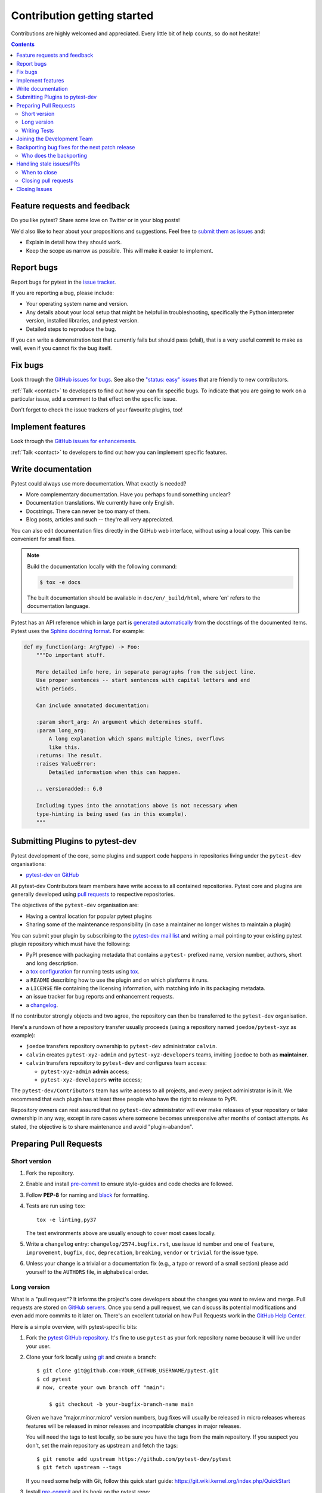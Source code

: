 ============================
Contribution getting started
============================

Contributions are highly welcomed and appreciated.  Every little bit of help counts,
so do not hesitate!

.. contents::
   :depth: 2
   :backlinks: none


.. _submitfeedback:

Feature requests and feedback
-----------------------------

Do you like pytest?  Share some love on Twitter or in your blog posts!

We'd also like to hear about your propositions and suggestions.  Feel free to
`submit them as issues <https://github.com/pytest-dev/pytest/issues>`_ and:

* Explain in detail how they should work.
* Keep the scope as narrow as possible.  This will make it easier to implement.


.. _reportbugs:

Report bugs
-----------

Report bugs for pytest in the `issue tracker <https://github.com/pytest-dev/pytest/issues>`_.

If you are reporting a bug, please include:

* Your operating system name and version.
* Any details about your local setup that might be helpful in troubleshooting,
  specifically the Python interpreter version, installed libraries, and pytest
  version.
* Detailed steps to reproduce the bug.

If you can write a demonstration test that currently fails but should pass
(xfail), that is a very useful commit to make as well, even if you cannot
fix the bug itself.


.. _fixbugs:

Fix bugs
--------

Look through the `GitHub issues for bugs <https://github.com/pytest-dev/pytest/labels/type:%20bug>`_.
See also the `"status: easy" issues <https://github.com/pytest-dev/pytest/labels/status%3A%20easy>`_
that are friendly to new contributors.

:ref:`Talk <contact>` to developers to find out how you can fix specific bugs. To indicate that you are going
to work on a particular issue, add a comment to that effect on the specific issue.

Don't forget to check the issue trackers of your favourite plugins, too!

.. _writeplugins:

Implement features
------------------

Look through the `GitHub issues for enhancements <https://github.com/pytest-dev/pytest/labels/type:%20enhancement>`_.

:ref:`Talk <contact>` to developers to find out how you can implement specific
features.

Write documentation
-------------------

Pytest could always use more documentation.  What exactly is needed?

* More complementary documentation.  Have you perhaps found something unclear?
* Documentation translations.  We currently have only English.
* Docstrings.  There can never be too many of them.
* Blog posts, articles and such -- they're all very appreciated.

You can also edit documentation files directly in the GitHub web interface,
without using a local copy.  This can be convenient for small fixes.

.. note::
    Build the documentation locally with the following command:

    .. code:: bash

        $ tox -e docs

    The built documentation should be available in ``doc/en/_build/html``,
    where 'en' refers to the documentation language.

Pytest has an API reference which in large part is
`generated automatically <https://www.sphinx-doc.org/en/master/usage/extensions/autodoc.html>`_
from the docstrings of the documented items. Pytest uses the
`Sphinx docstring format <https://sphinx-rtd-tutorial.readthedocs.io/en/latest/docstrings.html>`_.
For example:

.. code-block:: python

    def my_function(arg: ArgType) -> Foo:
        """Do important stuff.

        More detailed info here, in separate paragraphs from the subject line.
        Use proper sentences -- start sentences with capital letters and end
        with periods.

        Can include annotated documentation:

        :param short_arg: An argument which determines stuff.
        :param long_arg:
            A long explanation which spans multiple lines, overflows
            like this.
        :returns: The result.
        :raises ValueError:
            Detailed information when this can happen.

        .. versionadded:: 6.0

        Including types into the annotations above is not necessary when
        type-hinting is being used (as in this example).
        """


.. _submitplugin:

Submitting Plugins to pytest-dev
--------------------------------

Pytest development of the core, some plugins and support code happens
in repositories living under the ``pytest-dev`` organisations:

- `pytest-dev on GitHub <https://github.com/pytest-dev>`_

All pytest-dev Contributors team members have write access to all contained
repositories.  Pytest core and plugins are generally developed
using `pull requests`_ to respective repositories.

The objectives of the ``pytest-dev`` organisation are:

* Having a central location for popular pytest plugins
* Sharing some of the maintenance responsibility (in case a maintainer no
  longer wishes to maintain a plugin)

You can submit your plugin by subscribing to the `pytest-dev mail list
<https://mail.python.org/mailman/listinfo/pytest-dev>`_ and writing a
mail pointing to your existing pytest plugin repository which must have
the following:

- PyPI presence with packaging metadata that contains a ``pytest-``
  prefixed name, version number, authors, short and long description.

- a  `tox configuration <https://tox.readthedocs.io/en/latest/config.html#configuration-discovery>`_
  for running tests using `tox <https://tox.readthedocs.io>`_.

- a ``README`` describing how to use the plugin and on which
  platforms it runs.

- a ``LICENSE`` file containing the licensing information, with
  matching info in its packaging metadata.

- an issue tracker for bug reports and enhancement requests.

- a `changelog <https://keepachangelog.com/>`_.

If no contributor strongly objects and two agree, the repository can then be
transferred to the ``pytest-dev`` organisation.

Here's a rundown of how a repository transfer usually proceeds
(using a repository named ``joedoe/pytest-xyz`` as example):

* ``joedoe`` transfers repository ownership to ``pytest-dev`` administrator ``calvin``.
* ``calvin`` creates ``pytest-xyz-admin`` and ``pytest-xyz-developers`` teams, inviting ``joedoe`` to both as **maintainer**.
* ``calvin`` transfers repository to ``pytest-dev`` and configures team access:

  - ``pytest-xyz-admin`` **admin** access;
  - ``pytest-xyz-developers`` **write** access;

The ``pytest-dev/Contributors`` team has write access to all projects, and
every project administrator is in it. We recommend that each plugin has at least three
people who have the right to release to PyPI.

Repository owners can rest assured that no ``pytest-dev`` administrator will ever make
releases of your repository or take ownership in any way, except in rare cases
where someone becomes unresponsive after months of contact attempts.
As stated, the objective is to share maintenance and avoid "plugin-abandon".


.. _`pull requests`:
.. _pull-requests:

Preparing Pull Requests
-----------------------

Short version
~~~~~~~~~~~~~

#. Fork the repository.
#. Enable and install `pre-commit <https://pre-commit.com>`_ to ensure style-guides and code checks are followed.
#. Follow **PEP-8** for naming and `black <https://github.com/psf/black>`_ for formatting.
#. Tests are run using ``tox``::

    tox -e linting,py37

   The test environments above are usually enough to cover most cases locally.

#. Write a ``changelog`` entry: ``changelog/2574.bugfix.rst``, use issue id number
   and one of ``feature``, ``improvement``, ``bugfix``, ``doc``, ``deprecation``,
   ``breaking``, ``vendor`` or ``trivial`` for the issue type.


#. Unless your change is a trivial or a documentation fix (e.g., a typo or reword of a small section) please
   add yourself to the ``AUTHORS`` file, in alphabetical order.


Long version
~~~~~~~~~~~~

What is a "pull request"?  It informs the project's core developers about the
changes you want to review and merge.  Pull requests are stored on
`GitHub servers <https://github.com/pytest-dev/pytest/pulls>`_.
Once you send a pull request, we can discuss its potential modifications and
even add more commits to it later on. There's an excellent tutorial on how Pull
Requests work in the
`GitHub Help Center <https://docs.github.com/en/pull-requests/collaborating-with-pull-requests/proposing-changes-to-your-work-with-pull-requests/about-pull-requests>`_.

Here is a simple overview, with pytest-specific bits:

#. Fork the
   `pytest GitHub repository <https://github.com/pytest-dev/pytest>`__.  It's
   fine to use ``pytest`` as your fork repository name because it will live
   under your user.

#. Clone your fork locally using `git <https://git-scm.com/>`_ and create a branch::

    $ git clone git@github.com:YOUR_GITHUB_USERNAME/pytest.git
    $ cd pytest
    # now, create your own branch off "main":

        $ git checkout -b your-bugfix-branch-name main

   Given we have "major.minor.micro" version numbers, bug fixes will usually
   be released in micro releases whereas features will be released in
   minor releases and incompatible changes in major releases.

   You will need the tags to test locally, so be sure you have the tags from the main repository. If you suspect you don't, set the main repository as upstream and fetch the tags::

     $ git remote add upstream https://github.com/pytest-dev/pytest
     $ git fetch upstream --tags

   If you need some help with Git, follow this quick start
   guide: https://git.wiki.kernel.org/index.php/QuickStart

#. Install `pre-commit <https://pre-commit.com>`_ and its hook on the pytest repo::

     $ pip install --user pre-commit
     $ pre-commit install

   Afterwards ``pre-commit`` will run whenever you commit.

   https://pre-commit.com/ is a framework for managing and maintaining multi-language pre-commit hooks
   to ensure code-style and code formatting is consistent.

#. Install tox

   Tox is used to run all the tests and will automatically setup virtualenvs
   to run the tests in.
   (will implicitly use https://virtualenv.pypa.io/en/latest/)::

    $ pip install tox

#. Run all the tests

   You need to have Python 3.7 available in your system.  Now
   running tests is as simple as issuing this command::

    $ tox -e linting,py37

   This command will run tests via the "tox" tool against Python 3.7
   and also perform "lint" coding-style checks.

#. You can now edit your local working copy and run the tests again as necessary. Please follow PEP-8 for naming.

   You can pass different options to ``tox``. For example, to run tests on Python 3.7 and pass options to pytest
   (e.g. enter pdb on failure) to pytest you can do::

    $ tox -e py37 -- --pdb

   Or to only run tests in a particular test module on Python 3.7::

    $ tox -e py37 -- testing/test_config.py


   When committing, ``pre-commit`` will re-format the files if necessary.

#. If instead of using ``tox`` you prefer to run the tests directly, then we suggest to create a virtual environment and use
   an editable install with the ``testing`` extra::

       $ python3 -m venv .venv
       $ source .venv/bin/activate  # Linux
       $ .venv/Scripts/activate.bat  # Windows
       $ pip install -e ".[testing]"

   Afterwards, you can edit the files and run pytest normally::

       $ pytest testing/test_config.py

#. Create a new changelog entry in ``changelog``. The file should be named ``<issueid>.<type>.rst``,
   where *issueid* is the number of the issue related to the change and *type* is one of
   ``feature``, ``improvement``, ``bugfix``, ``doc``, ``deprecation``, ``breaking``, ``vendor``
   or ``trivial``. You may skip creating the changelog entry if the change doesn't affect the
   documented behaviour of pytest.

#. Add yourself to ``AUTHORS`` file if not there yet, in alphabetical order.

#. Commit and push once your tests pass and you are happy with your change(s)::

    $ git commit -a -m "<commit message>"
    $ git push -u

#. Finally, submit a pull request through the GitHub website using this data::

    head-fork: YOUR_GITHUB_USERNAME/pytest
    compare: your-branch-name

    base-fork: pytest-dev/pytest
    base: main


Writing Tests
~~~~~~~~~~~~~

Writing tests for plugins or for pytest itself is often done using the `pytester fixture <https://docs.pytest.org/en/stable/reference/reference.html#pytester>`_, as a "black-box" test.

For example, to ensure a simple test passes you can write:

.. code-block:: python

    def test_true_assertion(pytester):
        pytester.makepyfile(
            """
            def test_foo():
                assert True
        """
        )
        result = pytester.runpytest()
        result.assert_outcomes(failed=0, passed=1)


Alternatively, it is possible to make checks based on the actual output of the termal using
*glob-like* expressions:

.. code-block:: python

    def test_true_assertion(pytester):
        pytester.makepyfile(
            """
            def test_foo():
                assert False
        """
        )
        result = pytester.runpytest()
        result.stdout.fnmatch_lines(["*assert False*", "*1 failed*"])

When choosing a file where to write a new test, take a look at the existing files and see if there's
one file which looks like a good fit. For example, a regression test about a bug in the ``--lf`` option
should go into ``test_cacheprovider.py``, given that this option is implemented in ``cacheprovider.py``.
If in doubt, go ahead and open a PR with your best guess and we can discuss this over the code.

Joining the Development Team
----------------------------

Anyone who has successfully seen through a pull request which did not
require any extra work from the development team to merge will
themselves gain commit access if they so wish (if we forget to ask please send a friendly
reminder).  This does not mean there is any change in your contribution workflow:
everyone goes through the same pull-request-and-review process and
no-one merges their own pull requests unless already approved.  It does however mean you can
participate in the development process more fully since you can merge
pull requests from other contributors yourself after having reviewed
them.


Backporting bug fixes for the next patch release
------------------------------------------------

Pytest makes a feature release every few weeks or months. In between, patch releases
are made to the previous feature release, containing bug fixes only. The bug fixes
usually fix regressions, but may be any change that should reach users before the
next feature release.

Suppose for example that the latest release was 1.2.3, and you want to include
a bug fix in 1.2.4 (check https://github.com/pytest-dev/pytest/releases for the
actual latest release). The procedure for this is:

#. First, make sure the bug is fixed in the ``main`` branch, with a regular pull
   request, as described above. An exception to this is if the bug fix is not
   applicable to ``main`` anymore.

Automatic method:

Add a ``backport 1.2.x`` label to the PR you want to backport. This will create
a backport PR against the ``1.2.x`` branch.

Manual method:

#. ``git checkout origin/1.2.x -b backport-XXXX`` # use the main PR number here

#. Locate the merge commit on the PR, in the *merged* message, for example:

    nicoddemus merged commit 0f8b462 into pytest-dev:main

#. ``git cherry-pick -x -m1 REVISION`` # use the revision you found above (``0f8b462``).

#. Open a PR targeting ``1.2.x``:

   * Prefix the message with ``[1.2.x]``.
   * Delete the PR body, it usually contains a duplicate commit message.


Who does the backporting
~~~~~~~~~~~~~~~~~~~~~~~~

As mentioned above, bugs should first be fixed on ``main`` (except in rare occasions
that a bug only happens in a previous release). So, who should do the backport procedure described
above?

1. If the bug was fixed by a core developer, it is the main responsibility of that core developer
   to do the backport.
2. However, often the merge is done by another maintainer, in which case it is nice of them to
   do the backport procedure if they have the time.
3. For bugs submitted by non-maintainers, it is expected that a core developer will to do
   the backport, normally the one that merged the PR on ``main``.
4. If a non-maintainers notices a bug which is fixed on ``main`` but has not been backported
   (due to maintainers forgetting to apply the *needs backport* label, or just plain missing it),
   they are also welcome to open a PR with the backport. The procedure is simple and really
   helps with the maintenance of the project.

All the above are not rules, but merely some guidelines/suggestions on what we should expect
about backports.

Handling stale issues/PRs
-------------------------

Stale issues/PRs are those where pytest contributors have asked for questions/changes
and the authors didn't get around to answer/implement them yet after a somewhat long time, or
the discussion simply died because people seemed to lose interest.

There are many reasons why people don't answer questions or implement requested changes:
they might get busy, lose interest, or just forget about it,
but the fact is that this is very common in open source software.

The pytest team really appreciates every issue and pull request, but being a high-volume project
with many issues and pull requests being submitted daily, we try to reduce the number of stale
issues and PRs by regularly closing them. When an issue/pull request is closed in this manner,
it is by no means a dismissal of the topic being tackled by the issue/pull request, but it
is just a way for us to clear up the queue and make the maintainers' work more manageable. Submitters
can always reopen the issue/pull request in their own time later if it makes sense.

When to close
~~~~~~~~~~~~~

Here are a few general rules the maintainers use deciding when to close issues/PRs because
of lack of inactivity:

* Issues labeled ``question`` or ``needs information``: closed after 14 days inactive.
* Issues labeled ``proposal``: closed after six months inactive.
* Pull requests: after one month, consider pinging the author, update linked issue, or consider closing. For pull requests which are nearly finished, the team should consider finishing it up and merging it.

The above are **not hard rules**, but merely **guidelines**, and can be (and often are!) reviewed on a case-by-case basis.

Closing pull requests
~~~~~~~~~~~~~~~~~~~~~

When closing a Pull Request, it needs to be acknowledging the time, effort, and interest demonstrated by the person which submitted it. As mentioned previously, it is not the intent of the team to dismiss a stalled pull request entirely but to merely to clear up our queue, so a message like the one below is warranted when closing a pull request that went stale:

    Hi <contributor>,

    First of all, we would like to thank you for your time and effort on working on this, the pytest team deeply appreciates it.

    We noticed it has been awhile since you have updated this PR, however. pytest is a high activity project, with many issues/PRs being opened daily, so it is hard for us maintainers to track which PRs are ready for merging, for review, or need more attention.

    So for those reasons we, think it is best to close the PR for now, but with the only intention to clean up our queue, it is by no means a rejection of your changes. We still encourage you to re-open this PR (it is just a click of a button away) when you are ready to get back to it.

    Again we appreciate your time for working on this, and hope you might get back to this at a later time!

    <bye>

Closing Issues
--------------

When a pull request is submitted to fix an issue, add text like ``closes #XYZW`` to the PR description and/or commits (where ``XYZW`` is the issue number). See the `GitHub docs <https://help.github.com/en/github/managing-your-work-on-github/linking-a-pull-request-to-an-issue#linking-a-pull-request-to-an-issue-using-a-keyword>`_ for more information.

When an issue is due to user error (e.g. misunderstanding of a functionality), please politely explain to the user why the issue raised is really a non-issue and ask them to close the issue if they have no further questions. If the original requestor is unresponsive, the issue will be handled as described in the section `Handling stale issues/PRs`_ above.
